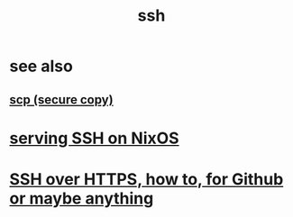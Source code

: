 :PROPERTIES:
:ID:       e21896f4-2b67-4d0b-b474-80c22545c513
:ROAM_ALIASES: "secure shell" SSH
:END:
#+title: ssh
* see also
** [[id:8485ce2a-ed09-44e8-86b5-b4cde59c90c0][scp (secure copy)]]
* [[id:7f8f413a-3ddd-4b39-a0a2-6c2d9f7447b3][serving SSH on NixOS]]
* [[id:f28ddaf7-698b-4d5e-a529-a34bc625f3dd][SSH over HTTPS, how to, for Github or maybe anything]]
